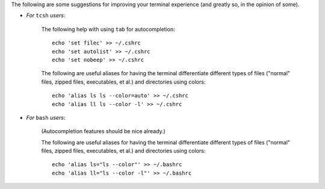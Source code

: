 
The following are some suggestions for improving your terminal
experience (and greatly so, in the opinion of some).

* *For* ``tcsh`` *users*:

    The following help with using ``tab`` for autocompletion::

      echo 'set filec' >> ~/.cshrc
      echo 'set autolist' >> ~/.cshrc
      echo 'set nobeep' >> ~/.cshrc

    The following are useful aliases for having the terminal
    differentiate different types of files ("normal" files, zipped
    files, executables, et al.) and directories using colors::

      echo 'alias ls ls --color=auto' >> ~/.cshrc
      echo 'alias ll ls --color -l' >> ~/.cshrc

* *For* ``bash`` *users*:

    (Autocompletion features should be nice already.)

    The following are useful aliases for having the terminal
    differentiate different types of files ("normal" files, zipped
    files, executables, et al.) and directories using colors::

      echo 'alias ls="ls --color"' >> ~/.bashrc
      echo 'alias ll="ls --color -l"' >> ~/.bashrc
